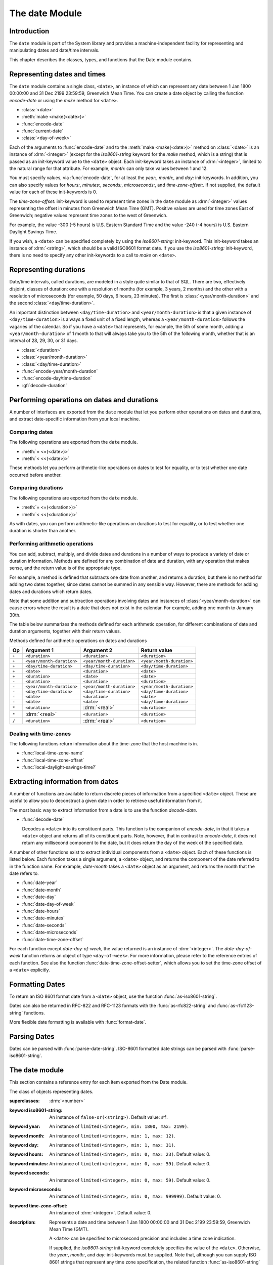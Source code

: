 ***************
The date Module
***************

.. current-library:: system
.. current-module:: date

Introduction
------------

The ``date`` module is part of the System library and provides a
machine-independent facility for representing and manipulating dates and
date/time intervals.

This chapter describes the classes, types, and functions that the Date
module contains.

Representing dates and times
----------------------------

The ``date`` module contains a single class, ``<date>``, an instance of which
can represent any date between 1 Jan 1800 00:00:00 and 31 Dec 2199
23:59:59, Greenwich Mean Time. You can create a date object by calling
the function *encode-date* or using the *make* method for ``<date>``.

- :class:`<date>`
- :meth:`make <make(<date>)>`
- :func:`encode-date`
- :func:`current-date`
- :class:`<day-of-week>`

Each of the arguments to :func:`encode-date` and to the :meth:`make
<make(<date>)>` method on :class:`<date>` is an instance of
:drm:`<integer>` (except for the *iso8601-string* keyword for the *make*
method, which is a string) that is passed as an init-keyword value to
the ``<date>`` object. Each init-keyword takes an instance of
:drm:`<integer>`, limited to the natural range for that attribute. For
example, *month:* can only take values between 1 and 12.

You must specify values, via :func:`encode-date`, for at least the
*year:*, *month:*, and *day:* init-keywords. In addition, you can also
specify values for *hours:*, *minutes:*, *seconds:*, *microseconds:*,
and *time-zone-offset:*. If not supplied, the default value for each of
these init-keywords is 0.

The *time-zone-offset:* init-keyword is used to represent time zones in
the ``date`` module as :drm:`<integer>` values representing the offset in minutes
from Greenwich Mean Time (GMT). Positive values are used for time zones
East of Greenwich; negative values represent time zones to the west of
Greenwich.

For example, the value -300 (-5 hours) is U.S. Eastern Standard Time and
the value -240 (-4 hours) is U.S. Eastern Daylight Savings Time.

If you wish, a ``<date>`` can be specified completely by using the
*iso8601-string:* init-keyword. This init-keyword takes an instance of
:drm:`<string>`, which should be a valid ISO8601 format date. If you use the
*iso8601-string:* init-keyword, there is no need to specify any other
init-keywords to a call to *make* on ``<date>``.

Representing durations
----------------------

Date/time intervals, called durations, are modeled in a style quite
similar to that of SQL. There are two, effectively disjoint, classes of
duration: one with a resolution of months (for example, 3 years, 2
months) and the other with a resolution of microseconds (for example, 50
days, 6 hours, 23 minutes). The first is :class:`<year/month-duration>` and the
second :class:`<day/time-duration>`.

An important distinction between ``<day/time-duration>`` and
``<year/month-duration>`` is that a given instance of
``<day/time-duration>`` is always a fixed unit of a fixed length, whereas
a ``<year/month-duration>`` follows the vagaries of the calendar. So if
you have a ``<date>`` that represents, for example, the 5th of some month,
adding a ``<year/month-duration>`` of 1 month to that will always take you
to the 5th of the following month, whether that is an interval of 28,
29, 30, or 31 days.

- :class:`<duration>`
- :class:`<year/month-duration>`
- :class:`<day/time-duration>`
- :func:`encode-year/month-duration`
- :func:`encode-day/time-duration`
- :gf:`decode-duration`

Performing operations on dates and durations
--------------------------------------------

A number of interfaces are exported from the ``date`` module that let you
perform other operations on dates and durations, and extract
date-specific information from your local machine.

Comparing dates
^^^^^^^^^^^^^^^

The following operations are exported from the ``date`` module.

- :meth:`= <=(<date>)>`
- :meth:`< <<(<date>)>`

These methods let you perform arithmetic-like operations on dates to
test for equality, or to test whether one date occurred before another.

Comparing durations
^^^^^^^^^^^^^^^^^^^

The following operations are exported from the ``date`` module.

- :meth:`= <=(<duration>)>`
- :meth:`< <<(<duration>)>`

As with dates, you can perform arithmetic-like operations on durations
to test for equality, or to test whether one duration is shorter than
another.

Performing arithmetic operations
^^^^^^^^^^^^^^^^^^^^^^^^^^^^^^^^

You can add, subtract, multiply, and divide dates and durations in a
number of ways to produce a variety of date or duration information.
Methods are defined for any combination of date and duration, with any
operation that makes sense, and the return value is of the appropriate
type.

For example, a method is defined that subtracts one date from another,
and returns a duration, but there is no method for adding two dates
together, since dates cannot be summed in any sensible way. However,
there are methods for adding dates and durations which return dates.

Note that some addition and subtraction operations involving dates and
instances of :class:`<year/month-duration>` can cause
errors where the result is a date that does not exist in the calendar.
For example, adding one month to January 30th.

The table below summarizes the methods defined for each arithmetic
operation, for different combinations of date and duration arguments,
together with their return values.

Methods defined for arithmetic operations on dates and durations

+-------+---------------------------+---------------------------+---------------------------+
| Op    | Argument 1                | Argument 2                | Return value              |
+=======+===========================+===========================+===========================+
| ``+`` | ``<duration>``            | ``<duration>``            | ``<duration>``            |
+-------+---------------------------+---------------------------+---------------------------+
| ``+`` | ``<year/month-duration>`` | ``<year/month-duration>`` | ``<year/month-duration>`` |
+-------+---------------------------+---------------------------+---------------------------+
| ``+`` | ``<day/time-duration>``   | ``<day/time-duration>``   | ``<day/time-duration>``   |
+-------+---------------------------+---------------------------+---------------------------+
| ``+`` | ``<date>``                | ``<duration>``            | ``<date>``                |
+-------+---------------------------+---------------------------+---------------------------+
| ``+`` | ``<duration>``            | ``<date>``                | ``<date>``                |
+-------+---------------------------+---------------------------+---------------------------+
| ``-`` | ``<duration>``            | ``<duration>``            | ``<duration>``            |
+-------+---------------------------+---------------------------+---------------------------+
| ``-`` | ``<year/month-duration>`` | ``<year/month-duration>`` | ``<year/month-duration>`` |
+-------+---------------------------+---------------------------+---------------------------+
| ``-`` | ``<day/time-duration>``   | ``<day/time-duration>``   | ``<day/time-duration>``   |
+-------+---------------------------+---------------------------+---------------------------+
| ``-`` | ``<date>``                | ``<duration>``            | ``<date>``                |
+-------+---------------------------+---------------------------+---------------------------+
| ``-`` | ``<date>``                | ``<date>``                | ``<day/time-duration>``   |
+-------+---------------------------+---------------------------+---------------------------+
| ``*`` | ``<duration>``            | :drm:`<real>`             | ``<duration>``            |
+-------+---------------------------+---------------------------+---------------------------+
| ``*`` | :drm:`<real>`             | ``<duration>``            | ``<duration>``            |
+-------+---------------------------+---------------------------+---------------------------+
| ``/`` | ``<duration>``            | :drm:`<real>`             | ``<duration>``            |
+-------+---------------------------+---------------------------+---------------------------+

Dealing with time-zones
^^^^^^^^^^^^^^^^^^^^^^^

The following functions return information about the time-zone that the
host machine is in.

- :func:`local-time-zone-name`
- :func:`local-time-zone-offset`
- :func:`local-daylight-savings-time?`

Extracting information from dates
---------------------------------

A number of functions are available to return discrete pieces of
information from a specified ``<date>`` object. These are useful to allow
you to deconstruct a given date in order to retrieve useful information
from it.

The most basic way to extract information from a date is to use the
function *decode-date*.

- :func:`decode-date`

  Decodes a ``<date>`` into its constituent parts. This function is the
  companion of *encode-date*, in that it takes a ``<date>`` object and
  returns all of its constituent parts. Note, however, that in contrast to
  *encode-date*, it does not return any millisecond component to the
  date, but it does return the day of the week of the specified date.

A number of other functions exist to extract individual components from
a ``<date>`` object. Each of these functions is listed below. Each
function takes a single argument, a ``<date>`` object, and returns the
component of the date referred to in the function name. For example,
*date-month* takes a ``<date>`` object as an argument, and returns the
month that the date refers to.

- :func:`date-year`
- :func:`date-month`
- :func:`date-day`
- :func:`date-day-of-week`
- :func:`date-hours`
- :func:`date-minutes`
- :func:`date-seconds`
- :func:`date-microseconds`
- :func:`date-time-zone-offset`

For each function except *date-day-of-week*, the value returned is an
instance of :drm:`<integer>`. The *date-day-of-week* function returns an
object of type ``<day-of-week>``. For more information, please refer to
the reference entries of each function. See also the function
:func:`date-time-zone-offset-setter`, which allows you to set
the time-zone offset of a ``<date>`` explicitly.

Formatting Dates
----------------

To return an ISO 8601 format date from a ``<date>`` object, use the
function :func:`as-iso8601-string`.

Dates can also be returned in RFC-822 and RFC-1123 formats with the
:func:`as-rfc822-string` and :func:`as-rfc1123-string` functions.

More flexible date formatting is available with :func:`format-date`.


Parsing Dates
-------------

Dates can be parsed with :func:`parse-date-string`. ISO-8601 formatted
date strings can be parsed with :func:`parse-iso8601-string`.

The date module
---------------

This section contains a reference entry for each item exported from the
Date module.

.. method:: =
   :specializer: <date>
   :sealed:

   Compares two dates for equality.

   :signature: *date1* = *date2* => *equal?*
   :parameter date1: An instance of :class:`<date>`.
   :parameter date2: An instance of :class:`<date>`.
   :value equal?: An instance of :drm:`<boolean>`.

   :description:

     This method lets you compare two dates to see if they are equal.
     Any differences in microseconds between *date1* and *date2* are
     ignored.

   See also

   - :meth:`< <<(<date>)>`

.. method:: =
   :specializer: <duration>
   :sealed:

   Compares two durations for equality.

   :signature: *duration1* = *duration2* => *equal?*

   :parameter duration1: An instance of :class:`<duration>`.
   :parameter duration2: An instance of :class:`<duration>`.
   :value equal?: An instance of :drm:`<boolean>`.

   :description:

     This method lets you compare two durations to see if they are
     equal. If the durations are actually instances of
     :class:`<day/time-duration>`, any differences in microseconds
     between *duration1* and *duration2* are ignored.

   See also

   - :meth:`< <<(<duration>)>`

.. method:: <
   :sealed:
   :specializer: <date>

   Determines whether one date is earlier than another.

   :signature: *date1* < *date2* => *before?*

   :parameter date1: An instance of :class:`<date>`.
   :parameter date2: An instance of :class:`<date>`.
   :value before?: An instance of :drm:`<boolean>`.

   :description:

     This method determines if *date1* is earlier than *date2*. Any
     differences in microseconds between *date1* and *date2* are
     ignored.

   See also

   - :meth:`= <=(<date>)>`

.. method:: <
   :sealed:
   :specializer: <duration>

   Determines whether one duration is less than another.

   :signature: *duration1* < *duration2* => *less-than?*

   :parameter duration1: An instance of :class:`<duration>`.
   :parameter duration2: An instance of :class:`<duration>`.
   :value less-than?: An instance of :drm:`<boolean>`.

   :description:

     This method determines if *duration1* is less than *duration2*. If
     the durations are actually instances of :class:`<day/time-duration>`, any
     differences in microseconds between *duration1* and *duration2* are
     ignored.

   See also

   - :meth:`= <=(<duration>)>`

.. method:: +
   :sealed:
   :specializer: <date>

   Performs addition on specific combinations of dates and durations.

   :signature: + *arg1* *arg2* => *sum*

   :parameter arg1: An instance of :class:`<date>` or
     :class:`<duration>`. See description for details.
   :parameter arg2: An instance of :class:`<date>` or
     :class:`<duration>`. See description for details.
   :value sum: An instance of :class:`<date>`.

   :description:

     A number of methods are defined for the ``+`` generic function to allow
     summing of various combinations of dates and durations. Note that there
     is not a method defined for every possible combination of date and
     duration. Specifically, you cannot sum two dates. The table below lists
     the methods that are defined on ``+`` and :class:`<date>`.

     Methods defined for addition of dates and durations

     +--------------------------------+--------------------------------+--------------------------------+
     | arg1                           | arg2                           | sum                            |
     +================================+================================+================================+
     | :class:`<date>`                | :class:`<duration>`            | :class:`<date>`                |
     +--------------------------------+--------------------------------+--------------------------------+
     | :class:`<duration>`            | :class:`<date>`                | :class:`<date>`                |
     +--------------------------------+--------------------------------+--------------------------------+

   See also:

   * :meth:`+(<duration>)`
   * :meth:`-(<date>)`
   * :meth:`-(<duration>)`
   * :meth:`*(<duration>)`
   * :meth:`/(<duration>)`

.. method:: +
   :sealed:
   :specializer: <duration>

   Performs addition on durations.

   :signature: + *arg1* *arg2* => *sum*

   :parameter arg1: An instance of :class:`<duration>`.
   :parameter arg2: An instance of :class:`<duration>`.
   :value sum: An instance of :class:`<duration>`.

   :description:

     A number of methods are defined for the ``+`` generic function
     allow summing of durations. Note that there is not a method defined
     for every possible combination of duration Specifically, you cannot
     sum different types of duration. The table below lists the methods
     that are defined on ``+``.

     Methods defined for addition of durations

     +--------------------------------+--------------------------------+--------------------------------+
     | arg1                           | arg2                           | sum                            |
     +================================+================================+================================+
     | :class:`<duration>`            | :class:`<duration>`            | :class:`<duration>`            |
     +--------------------------------+--------------------------------+--------------------------------+
     | :class:`<year/month-duration>` | :class:`<year/month-duration>` | :class:`<year/month-duration>` |
     +--------------------------------+--------------------------------+--------------------------------+
     | :class:`<day/time-duration>`   | :class:`<day/time-duration>`   | :class:`<day/time-duration>`   |
     +--------------------------------+--------------------------------+--------------------------------+

   See also:

   * :meth:`+(<date>)`
   * :meth:`-(<date>)`
   * :meth:`-(<duration>)`
   * :meth:`*(<duration>)`
   * :meth:`/(<duration>)`

.. method:: -
   :sealed:
   :specializer: <date>

   Performs subtraction on specific combinations of dates and durations.

   :signature: - *arg1* *arg2* => *diff*

   :parameter arg1: An instance of :class:`<date>` or
     :class:`<duration>`. See description for details.
   :parameter arg2: An instance of :class:`<duration>`, or an
     instance of :class:`<date>` if *arg1* is a ``<date>``.
     See description for details.
   :value diff: An instance of :class:`<date>` or
     :class:`<duration>`. See description for details.

   :description:

     A number of methods are defined for the ``-`` generic function to allow
     subtraction of various combinations of dates and durations. Note that
     there is not a method defined for every possible combination of date and
     duration. Specifically, you cannot subtract a date from a duration, and
     you cannot subtract different types of duration. The return value can be
     either a date or a duration, depending on the arguments supplied. The
     table below lists the methods that are defined on ``-``.

     Methods defined for subtraction of dates and durations
                                                      
     +--------------------------------+--------------------------------+--------------------------------+
     | arg1                           | arg2                           | difference                     |
     +================================+================================+================================+
     | :class:`<date>`                | :class:`<duration>`            | :class:`<date>`                |
     +--------------------------------+--------------------------------+--------------------------------+
     | :class:`<date>`                | :class:`<date>`                | :class:`<day/time-duration>`   |
     +--------------------------------+--------------------------------+--------------------------------+

   See also:

   * :meth:`+(<date>)`
   * :meth:`+(<duration>)`
   * :meth:`-(<duration>)`
   * :meth:`*(<duration>)`
   * :meth:`/(<duration>)`

.. method:: -
   :sealed:
   :specializer: <duration>

   Performs subtraction on specific combinations of durations.

   :signature: - *arg1* *arg2* => *diff*

   :parameter arg1: An instance of :class:`<date>` or
     :class:`<duration>`. See description for details.
   :parameter arg2: An instance of :class:`<duration>`, or an
     instance of :class:`<date>` if *arg1* is a ``<date>``.
     See description for details.
   :value diff: An instance of :class:`<date>` or
     :class:`<duration>`. See description for details.

   :description:

     A number of methods are defined for the ``-`` generic function to allow
     subtraction of durations. Note that there is not a method defined for
     every possible combination of duration. Specifically, you cannot
     subtract different types of duration. The table below lists the
     methods that are defined on ``-``.

     Methods defined for subtraction of dates and durations
                                                      
     +--------------------------------+--------------------------------+--------------------------------+
     | arg1                           | arg2                           | difference                     |
     +================================+================================+================================+
     | :class:`<year/month-duration>` | :class:`<year/month-duration>` | :class:`<year/month-duration>` |
     +--------------------------------+--------------------------------+--------------------------------+
     | :class:`<day/time-duration>`   | :class:`<day/time-duration>`   | :class:`<day/time-duration>`   |
     +--------------------------------+--------------------------------+--------------------------------+

   See also:

   * :meth:`+(<date>)`
   * :meth:`+(<duration>)`
   * :meth:`-(<date>)`
   * :meth:`*(<duration>)`
   * :meth:`/(<duration>)`

.. method:: *
   :sealed:
   :specializer: <duration>

   Multiplies a duration by a scale factor.

   :signature: \* *duration* *scale* => *new-duration*
   :signature: \* *scale* *duration* => *new-duration*

   :parameter duration: An instance of :class:`<duration>`.
   :parameter scale: An instance of :drm:`<real>`.
   :value new-duration: An instance of :class:`<duration>`.

   :description:

     *Note:* These arguments can be expressed in any order.

     Multiples a duration by a scale factor and returns the result. Note that
     the arguments can be expressed in any order: methods are defined such
     that the duration can be placed first or second in the list of
     arguments.

   See also:

   * :meth:`+(<date>)`
   * :meth:`+(<duration>)`
   * :meth:`-(<date>)`
   * :meth:`-(<duration>)`
   * :meth:`/(<duration>)`

.. method:: /
   :sealed:
   :specializer: <duration>

   Divides a duration by a scale factor

   :signature: / *duration* *scale* => *new-duration*

   :parameter duration: An instance of :class:`<duration>`.
   :parameter scale: An instance of :drm:`<real>`.
   :value new-duration: An instance of :class:`<duration>`.

   :description:

   See also:

   * :meth:`+(<date>)`
   * :meth:`+(<duration>)`
   * :meth:`-(<date>)`
   * :meth:`-(<duration>)`
   * :meth:`*(<duration>)`

.. function:: as-iso8601-string

   Returns a string representation of a date, conforming to the ISO 8601
   standard.

   :signature: as-iso8601-string *date* #key *precision* => *iso8601-string*

   :parameter date: An instance of :class:`<date>`.
   :parameter #key precision: An instance of :drm:`<integer>`. Default value: 0.
   :value iso8601-string: An instance of :drm:`<string>`.

   :description:

     Returns a string representation of *date* using the format
     identified by International Standard ISO 8601 (for example,
     ``"19960418T210634Z"``). If *precision* is non-zero, the specified
     number of digits of a fraction of a second are included in the
     string (for example, ``"19960418T210634.0034Z"``).

     The returned string always expresses the time in Greenwich Mean
     Time. The *iso8601-string* init-keyword for :class:`<date>`,
     however, accepts ISO 8601 strings with other time zone
     specifications.

     This is the same as calling:

     .. code-block:: dylan

        format-date("%Y-%m-%dT%H:%M:%S%:z", date);

   See also

   - :class:`<date>`
   - :func:`as-rfc822-string`
   - :func:`as-rfc1123-string`
   - :func:`format-date`
   - :func:`parse-date-string`
   - :func:`parse-iso8601-string`

.. function:: as-rfc822-string

   Returns a string representation of a date, conforming to
   `RFC 822 <http://www.w3.org/Protocols/rfc822/#z28>`_.

   :signature: as-rfc822-string *date* => *rfc822-string*

   :parameter date: An instance of :class:`<date>`.
   :value rfc822-string: An instance of :drm:`<string>`.

   :description:

     An example in this format is::

        Sun, 01 Sep 13 17:00:00 GMT

     This is the same as calling:

     .. code-block:: dylan

        format-date("%a, %d %b %y %H:%M:%S %z", date);

   See also

   - :class:`<date>`
   - :func:`as-rfc1123-string`
   - :func:`as-iso8601-string`
   - :func:`format-date`
   - :func:`parse-date-string`

.. function:: as-rfc1123-string

   Returns a string representation of a date, conforming to
   `RFC 1123 <http://www.faqs.org/rfcs/rfc1123.html>`_.

   :signature: as-rfc1123-string *date* => *rfc1123-string*

   :parameter date: An instance of :class:`<date>`.
   :value rfc1123-string: An instance of :drm:`<string>`.

   :description:

     The date format for RFC-1123 is the same as for RFC-822
     except that the year must be 4 digits rather than 2::

        Sun, 01 Sep 2013 17:00:00 GMT

     This is the same as calling:

     .. code-block:: dylan

        format-date("%a, %d %b %Y %H:%M:%S %z", date);

     This format is commonly used in email, HTTP headers,
     RSS feeds and other protocols where date representations
     are used.

   See also

   - :class:`<date>`
   - :func:`as-rfc822-string`
   - :func:`as-iso8601-string`
   - :func:`format-date`
   - :func:`parse-date-string`

.. function:: current-date

   Returns a date object representing the current date and time.

   :signature: current-date () => *date*

   :value date: An instance of :class:`<date>`.

   :description:

     Returns *date* for the current date and time.

.. class:: <date>
   :sealed:

   The class of objects representing dates.

   :superclasses: :drm:`<number>`

   :keyword iso8601-string: An instance of ``false-or(<string>)``.
     Default value: ``#f``.
   :keyword year: An instance of ``limited(<integer>, min: 1800, max:
     2199)``.
   :keyword month: An instance of ``limited(<integer>, min: 1, max:
     12)``.
   :keyword day: An instance of ``limited(<integer>, min: 1, max: 31)``.
   :keyword hours: An instance of ``limited(<integer>, min: 0, max:
     23)``. Default value: 0.
   :keyword minutes: An instance of ``limited(<integer>, min: 0, max:
     59)``. Default value: 0.
   :keyword seconds: An instance of ``limited(<integer>, min: 0, max:
     59)``. Default value: 0.
   :keyword microseconds: An instance of ``limited(<integer>, min: 0,
     max: 999999)``. Default value: 0.
   :keyword time-zone-offset: An instance of :drm:`<integer>`. Default
     value: 0.

   :description:

     Represents a date and time between 1 Jan 1800 00:00:00 and 31 Dec
     2199 23:59:59, Greenwich Mean Time (GMT).

     A ``<date>`` can be specified to microsecond precision and includes
     a time zone indication.

     If supplied, the *iso8601-string:* init-keyword completely
     specifies the value of the ``<date>``. Otherwise, the *year:*,
     *month:*, and *day:* init-keywords must be supplied. Note that,
     although you can supply ISO 8601 strings that represent any time
     zone specification, the related function :func:`as-iso8601-string`
     always returns an ISO 8601 string representing a time in Greenwich
     Mean Time.

     For the *time-zone-offset* init-keyword, a positive number
     represents an offset ahead of GMT, in minutes, and a negative
     number represents an offset behind GMT. The value returned is an
     instance of :drm:`<integer>` (for example, -300 represents the offset
     for EST, which is 5 hours behind GMT).

   :operations:

     - :meth:`= <=(<date>)>`
     - :meth:`< <<(<date>)>`
     - :meth:`+ <+(<date>)>`
     - :meth:`- <-(<date>)>`
     - :func:`as-iso8601-string`
     - :func:`as-rfc822-string`
     - :func:`as-rfc1123-string`
     - :func:`current-date`
     - :func:`date-day`
     - :func:`date-day-of-week`
     - :func:`date-hours`
     - :func:`date-microseconds`
     - :func:`date-minutes`
     - :func:`date-month`
     - :func:`date-seconds`
     - :func:`date-time-zone-offset`
     - :func:`date-time-zone-offset-setter`
     - :func:`date-year`
     - :func:`decode-date`

   See also

   - :func:`as-iso8601-string`
   - :func:`as-rfc822-string`
   - :func:`as-rfc1123-string`
   - :class:`<day-of-week>`

.. function:: date-day

   Returns the day of the month component of a specified date.

   :signature: date-day *date* => *day*

   :parameter date: An instance of :class:`<date>`.
   :value day: An instance of :drm:`<integer>`.

   :description:

     Returns the day of the month component of the specified *date*. For
     example, if passed a :class:`<date>` that represented 16:36 on the
     20th June, 1997, *date-day* returns the value 20.

   See also

   - :func:`decode-date`
   - :func:`date-month`
   - :func:`date-year`
   - :func:`date-hours`
   - :func:`date-minutes`
   - :func:`date-seconds`
   - :func:`date-microseconds`
   - :func:`date-time-zone-offset`
   - :func:`date-day-of-week`

.. function:: date-day-of-week

   Returns the day of the week of a specified date.

   :signature: date-day-of-week *date* => *day-of-week*

   :parameter date: An instance of :class:`<date>`.
   :value day-of-week: An object of type ``<day-of-week>``.

   :description:

     Returns the day of the week of the specified *date*.

   See also

   - :func:`decode-date`
   - :func:`date-month`
   - :func:`date-year`
   - :func:`date-hours`
   - :func:`date-minutes`
   - :func:`date-seconds`
   - :func:`date-microseconds`
   - :func:`date-time-zone-offset`
   - :func:`date-day`
   - :class:`<day-of-week>`

.. function:: date-hours

   Returns the hour component of a specified date.

   :signature: date-hours *date* => *hour*

   :parameter date: An instance of :class:`<date>`.
   :value hour: An instance of :drm:`<integer>`.

   :description:

     Returns the hour component of the specified *date*. This component is
     always expressed in 24 hour format.

   See also

   - :func:`decode-date`
   - :func:`date-month`
   - :func:`date-day`
   - :func:`date-year`
   - :func:`date-minutes`
   - :func:`date-seconds`
   - :func:`date-microseconds`
   - :func:`date-time-zone-offset`
   - :func:`date-day-of-week`

.. function:: date-microseconds

   Returns the microseconds component of a specified date.

   :signature: date-microseconds *date* => *microseconds*

   :parameter date: An instance of :class:`<date>`.
   :value microseconds: An instance of :drm:`<integer>`.

   :description:

     Returns the microseconds component of the specified *date*. Note
     that this does *not* return the entire date object, represented as
     a number of microseconds; it returns any value assigned to the
     *microseconds:* init-keyword when the :class:`<date>` object was
     created.

   See also

   - :func:`decode-date`
   - :func:`date-month`
   - :func:`date-day`
   - :func:`date-hours`
   - :func:`date-minutes`
   - :func:`date-seconds`
   - :func:`date-year`
   - :func:`date-time-zone-offset`
   - :func:`date-day-of-week`

.. function:: date-minutes

   Returns the minutes component of a specified date.

   :signature: date-minutes *date* => *minutes*

   :parameter date: An instance of :class:`<date>`.
   :value minutes: An instance of :drm:`<integer>`.

   :description:

     Returns the minutes component of the specified *date*.

   See also

   - :func:`decode-date`
   - :func:`date-month`
   - :func:`date-day`
   - :func:`date-hours`
   - :func:`date-year`
   - :func:`date-seconds`
   - :func:`date-microseconds`
   - :func:`date-time-zone-offset`
   - :func:`date-day-of-week`

.. function:: date-month

   Returns the month of a specified date.

   :signature: date-month *date* => *month*

   :parameter date: An instance of :class:`<date>`.
   :value month: An instance of :drm:`<integer>`.

   :description:

     Returns the month of the specified *date*.

   See also

   - :func:`decode-date`
   - :func:`date-year`
   - :func:`date-day`
   - :func:`date-hours`
   - :func:`date-minutes`
   - :func:`date-seconds`
   - :func:`date-microseconds`
   - :func:`date-time-zone-offset`
   - :func:`date-day-of-week`

.. function:: date-seconds

   Returns the seconds component of a specified date.

   :signature: date-seconds *date* => *seconds*

   :parameter date: An instance of :class:`<date>`.
   :value seconds: An instance of :drm:`<integer>`.

   :description:

     Returns the seconds component of the specified *date*. Note that
     this does *not* return the entire date object, represented as a
     number of seconds; it returns any value assigned to the *seconds:*
     init-keyword when the :class:`<date>` object was created.

   See also

   - :func:`decode-date`
   - :func:`date-month`
   - :func:`date-day`
   - :func:`date-hours`
   - :func:`date-minutes`
   - :func:`date-year`
   - :func:`date-microseconds`
   - :func:`date-time-zone-offset`
   - :func:`date-day-of-week`

.. function:: date-time-zone-offset

   Returns the time zone offset of a specified date.

   :signature: date-time-zone-offset *date* => *time-zone-offset*

   :parameter date: An instance of :class:`<date>`.
   :value time-zone-offset: An instance of :drm:`<integer>`.

   :description:

     Returns the time zone offset of the specified *date*. The values of
     the other components of *date* reflect this time zone.

     A positive number represents an offset ahead of GMT, in minutes,
     and a negative number represents an offset behind GMT. The value
     returned is an instance of :drm:`<integer>` (for example, -300
     represents the offset for EST, which is 5 hours behind GMT).

   See also

   - :func:`decode-date`
   - :func:`date-month`
   - :func:`date-day`
   - :func:`date-hours`
   - :func:`date-minutes`
   - :func:`date-seconds`
   - :func:`date-year`
   - :func:`date-microseconds`
   - :func:`date-time-zone-offset-setter`
   - :func:`date-day-of-week`

.. function:: date-time-zone-offset-setter

   Change the time zone offset of a specified date, while maintaining
   the same point in time.

   :signature: date-time-zone-offset-setter *new-time-zone-offset* *date*  => *new-time-zone-offset*

   :parameter new-time-zone-offset: An instance of :drm:`<integer>`.
   :parameter date: An instance of :class:`<date>`.
   :value new-time-zone-offset: An instance of :drm:`<integer>`.

   :description:

     Changes the time zone offset of *date* without changing the actual
     point in time identified by the *date*. The values of the other
     components of *date* are adjusted to reflect the new time zone.

     The *new-time-zone-offset* argument should represent the offset
     from GMT, in minutes. Thus, if you wish to specify a new offset
     representing EST, which is 5 hours behind GMT,
     *new-time-zone-offset* should have the value -300.

   See also

   - :func:`date-time-zone-offset`

.. function:: date-year

   Returns the year of a specified date.

   :signature: date-year *date* => *year*

   :parameter date: An instance of :class:`<date>`.
   :value year: An instance of :drm:`<integer>`.

   :description:

     Returns the year of the specified *date*.

   See also

   - :func:`decode-date`
   - :func:`date-month`
   - :func:`date-day`
   - :func:`date-hours`
   - :func:`date-minutes`
   - :func:`date-seconds`
   - :func:`date-microseconds`
   - :func:`date-time-zone-offset`
   - :func:`date-day-of-week`

:: todo Make this a type.

.. class:: <day-of-week>

   The days of the week.

   :description:

     The days of the week. This is the type of the return value of the
     :func:`date-day-of-week` function.

     .. code-block:: dylan

        one-of(#"Sunday", #"Monday", #"Tuesday", #"Wednesday", #"Thursday", #"Friday", #"Saturday")

   :operations:

     - :func:`date-day-of-week`

   See also

   - :func:`date-day-of-week`

.. class:: <day/time-duration>
   :sealed:

   The class of objects representing durations in units of microseconds.

   :superclasses: :class:`<duration>`

   :keyword days: An instance of :drm:`<integer>`.
   :keyword hours: An instance of :drm:`<integer>`. Default value: 0.
   :keyword minutes: An instance of :drm:`<integer>`. Default value: 0.
   :keyword seconds: An instance of :drm:`<integer>`. Default value: 0.
   :keyword microseconds: An instance of :drm:`<integer>`. Default value: 0.

   :description:

     The class of objects representing durations in units of
     microseconds. It is a subclass of :class:`<duration>`.

     Use this class to represent a number of days and fractions thereof.
     If you need to represent durations in calendar units of months or
     years, use :class:`<year/month-duration>` instead.

   :operations:

     - :meth:`< <<(<duration>)>`
     - :meth:`+ <+(<duration>)>`
     - :meth:`- <-(<duration>)>`
     - :gf:`decode-duration`
     - :func:`encode-day/time-duration`

   See also

   - :class:`<duration>`
   - :class:`<year/month-duration>`

.. function:: decode-date

   Returns the date and time stored in a date object.

   :signature: decode-date *date* => *year month day hours minutes seconds day-of-week time-zone-offset*

   :parameter date: An instance of :class:`<date>`.

   :value year: An instance of :drm:`<integer>`.
   :value month: An instance of :drm:`<integer>`.
   :value day: An instance of :drm:`<integer>`.
   :value hours: An instance of :drm:`<integer>`.
   :value minutes: An instance of :drm:`<integer>`.
   :value seconds: An instance of :drm:`<integer>`.
   :value day-of-week: An instance of ``<day-of-week>``.
   :value time-zone-offset: An instance of :drm:`<integer>`.

   :description:

     Returns the date and time stored in *date*.

     Note that it does not return the millisecond component of a
     :class:`<date>`, but it does return the appropriate
     ``<day-of-week>``.

   See also

   - :func:`encode-date`

.. generic-function:: decode-duration
   :sealed:

   Decodes a duration into its constituent parts.

   :signature: decode-duration *duration* => #rest *components*

   :parameter duration: An instance of :class:`<duration>`.
   :value #rest components: Instances of :drm:`<integer>`.

   :description:

     Decodes an instance of :class:`<duration>` into its constituent
     parts. There are methods for this generic function that specialize
     on :class:`<year/month-duration>` and :class:`<day/time-duration>`
     respectively, as described below.

   See also

   - :meth:`decode-duration <decode-duration(<day/time-duration>)>`
   - :meth:`decode-duration <decode-duration(<year/month-duration>)>`

.. method:: decode-duration
   :specializer: <day/time-duration>
   :sealed:

   Decodes a day/time duration into its constituent parts.

   :signature: decode-duration *duration* => *days* *hours* *minutes* *seconds* *microseconds*

   :parameter duration: An instance of :class:`<day/time-duration>`.
   :value days: An instance of :drm:`<integer>`.
   :value hours: An instance of :drm:`<integer>`.
   :value minutes: An instance of :drm:`<integer>`.
   :value seconds: An instance of :drm:`<integer>`.
   :value microseconds: An instance of :drm:`<integer>`.

   :description:

     Decodes an instance of :class:`<day/time-duration>` into its
     constituent parts.

   See also

   - :gf:`decode-duration`
   - :meth:`decode-duration <decode-duration(<year/month-duration>)>`
   - :func:`encode-day/time-duration`

.. method:: decode-duration
   :specializer: <year/month-duration>
   :sealed:

   Decodes a year/month duration into its constituent parts.

   :signature: decode-duration *duration* => *years* *months*

   :parameter duration: An instance of :class:`<year/month-duration>`.
   :value years: An instance of :drm:`<integer>`.
   :value months: An instance of :drm:`<integer>`.

   :description:

     Decodes an instance of :class:`<year/month-duration>` into its
     constituent parts.

   See also

   - :gf:`decode-duration`
   - :meth:`decode-duration <decode-duration(<day/time-duration>)>`
   - :func:`encode-year/month-duration`

.. class:: <duration>
   :sealed:
   :abstract:
   :instantiable:

   The class of objects representing durations.

   :superclasses: :drm:`<number>`

   :keyword iso8601-string: An instance of ``false-or(<string>)``.
     Default value: ``#f``.
   :keyword year: An instance of ``limited(<integer>, min: 1800, max:
     2199)``.
   :keyword month: An instance of ``limited(<integer>, min: 1, max:
     12)``.
   :keyword day: An instance of ``limited(<integer>, min: 1, max: 31)``.
   :keyword hours: An instance of ``limited(<integer>, min: 0, max:
     23)``. Default value: 0.
   :keyword minutes: An instance of ``limited(<integer>, min: 0, max:
     59)``. Default value: 0.
   :keyword seconds: An instance of ``limited(<integer>, min: 0, max:
     59)``. Default value: 0.
   :keyword microseconds: An instance of ``limited(<integer>, min: 0,
     max: 999999)``. Default value: 0.
   :keyword time-zone-offset: An instance of :drm:`<integer>`. Default
     value: 0.

   :description:

     This class is the used to represent durations. It is a subclass of
     :drm:`<number>`, and it has two subclasses.

   :operations:

     - :meth:`= <=(<duration>)>`
     - :meth:`< <<(<duration>)>`
     - :meth:`+ <+(<duration>)>`
     - :meth:`- <-(<duration>)>`
     - :meth:`\* <*(<duration>)>`
     - :meth:`/ </(<duration>)>`

   See also

   - :class:`<day/time-duration>`
   - :class:`<year/month-duration>`

.. function:: encode-date

   Creates a date object for the specified date and time.

   :signature: encode-date *year month day hours minutes seconds* #key*microseconds time-zone-offset* => *date*

   :parameter year: An instance of :drm:`<integer>`.
   :parameter month: An instance of :drm:`<integer>`.
   :parameter day: An instance of :drm:`<integer>`.
   :parameter hours: An instance of :drm:`<integer>`.
   :parameter minutes: An instance of :drm:`<integer>`.
   :parameter seconds: An instance of :drm:`<integer>`.
   :parameter #key microseconds: An instance of :drm:`<integer>`. Default value:
     0.
   :parameter  #keytime-zone-offset: An instance of :drm:`<integer>`. Default
     value: :func:`local-time-zone-offset()`.
   :value date: An instance of :class:`<date>`.

   :description:

     Creates a :class:`<date>` object for the specified date and time.

   See also

   - :gf:`decode-date`
   - :func:`local-time-zone-offset`
   - :meth:`make <make(<date>)>`

.. function:: encode-day/time-duration

   Creates a day/time duration from a set of integer values.

   :signature: encode-day/time-duration *days* *hours* *minutes* *seconds* *microseconds* => *duration*

   :parameter days: An instance of :drm:`<integer>`.
   :parameter hours: An instance of :drm:`<integer>`.
   :parameter minutes: An instance of :drm:`<integer>`.
   :parameter seconds: An instance of :drm:`<integer>`.
   :parameter microseconds: An instance of :drm:`<integer>`.
   :value duration: An instance of :class:`<day/time-duration>`.

   :description:

     Creates an instance of :class:`<day/time-duration>`.

   See also

   - :gf:`decode-duration`
   - :func:`encode-year/month-duration`

.. function:: encode-year/month-duration

   Creates a year/month duration from a set of integer values.

   :signature: encode-year/month-duration *years* *months* => *duration*

   :parameter years: An instance of :drm:`<integer>`.
   :parameter months: An instance of :drm:`<integer>`.
   :value duration: An instance of :class:`<year/month-duration>`.

   :description:

     Creates an instance of :class:`<year/month-duration>`.

   See also

   - :gf:`decode-duration`
   - :func:`encode-day/time-duration`

.. function:: format-date

   Formats a date according to a format string.

   :signature: format-date *format* *date* => *formatted-date*

   :parameter format: An instance of :drm:`<string>`.
   :parameter date: An instance of :class:`<date>`.
   :value formatted-date: An instance of :drm:`<string>`.

   :description:

     ``format-date`` interprets a control string, ``format``,
     to create a string representing the ``date``.

     The control string can contain these directives:

     - ``%Y`` - The year.
     - ``%y`` - The year, in 2 digit form.
     - ``%H`` - Hours, zero padded.
     - ``%k`` - Hours, space padded.
     - ``%M`` - Minutes, zero padded.
     - ``%S`` - Seconds, zero padded.
     - ``%f`` - Microseconds, 6 digits.
     - ``%F`` - Milliseconds, 3 digits.
     - ``%T`` - Time, each component zero padded.
     - ``%m`` - Month in numeric form, zero padded.
     - ``%d`` - Day of the month, zero padded.
     - ``%e`` - Day of the month, space padded.
     - ``%A`` - Name of the day of the week.
     - ``%a`` - Short name of the day of the week.
     - ``%B`` - Name of the month.
     - ``%b`` - Short name of the month.
     - ``%z`` - Time zone offset.
     - ``%:z`` - Time zone offset, but using ``:`` between hours and minutes.
     - ``%n`` - A new line.
     - ``%%`` - A % character.

   See also

   - :func:`as-rfc822-string`
   - :func:`as-rfc1123-string`
   - :func:`as-iso8601-string`
   - :func:`parse-date-string`
   - :func:`parse-iso8601-string`

.. function:: local-daylight-savings-time?

   Checks whether the local machine is using Daylight Savings Time.

   :signature: local-daylight-savings-time? () => *dst?*

   :value dst?: An instance of :drm:`<boolean>`.

   :description:

     Returns ``#t`` if the local machine is using Daylight Savings Time,
     and ``#f`` otherwise.

.. function:: local-time-zone-name

   Returns the time zone name in use by the local machine.

   :signature: local-time-zone-name () => *time-zone-name*

   :value time-zone-name: An instance of :drm:`<string>`.

   :description:

     Returns the time zone name in use by the local machine, if
     available, or a string of the form ``+/-HHMM`` if the time zone
     name is unknown.

.. function:: local-time-zone-offset

   Returns the offset of the time-zone from Greenwich Mean Time,
   expressed as a number of minutes.

   :signature: local-time-zone-offset () => *time-zone-offset*

   :value time-zone-offset: An instance of :drm:`<integer>`.

   :description:

     Returns the offset of the time-zone from Greenwich Mean Time,
     expressed as a number of minutes. A positive number represents an
     offset ahead of GMT, and a negative number represents an offset
     behind GMT. The return value is an instance of :drm:`<integer>` (for
     example, -300 represents the offset for EST, which is 5 hours
     behind GMT). The return value incorporates daylight savings time
     when necessary.

.. method:: make
   :specializer: <date>

   Creates an instance of the :class:`<date>` class.

   :signature: make *date-class* #key *iso8601-string year month day hours minutes seconds microseconds time-zone-offset* => *date-instance*

   :parameter date-class: The class :class:`<date>`.
   :parameter #key iso8601-string: An instance of
     ``false-or(<string>)``. Default value: ``#f``.
   :parameter #key year: An instance of ``limited(<integer>, min: 1800,
     max: 2199)``.
   :parameter #key month: An instance of ``limited(<integer>, min: 1,
     max: 12)``.
   :parameter #key day: An instance of ``limited(<integer>, min: 1, max:
     31)``.
   :parameter #key hours: An instance of ``limited(<integer>, min: 0,
     max: 23)``. Default value: 0.
   :parameter #key minutes: An instance of ``limited(<integer>, min: 0,
     max: 59)``. Default value: 0.
   :parameter #key seconds: An instance of ``limited(<integer>, min: 0,
     max: 59)``. Default value: 0.
   :parameter #key microseconds: An instance of ``limited(<integer>,
     min: 0, max: 999999)``. Default value: 0.
   :parameter #key time-zone-offset: An instance of :drm:`<integer>`.
     Default value: 0.
   :value date-instance: An instance of :class:`<date>`.

   :description:

     Creates an instance of :class:`<date>`.

     The make method on :class:`<date>` takes the same
     keywords as the :class:`<date>` class.

     **Note**: The iso8601-string keyword accepts a richer subset of
     the ISO 8601 specification than is produced by the
     :func:`as-iso8601-string` function. See :func:`parse-iso8601-string`
     for details.

   :example:

     .. code-block:: dylan

       make (<date>, iso8601-string: "19970717T1148-0400")

   See also

   - :class:`<date>`
   - :func:`encode-date`
   - :func:`parse-iso8601-string`

.. function:: parse-date-string

   Parse a date in string form according to a control string, returning
   a date.

   :signature: parse-date-string *date* *format* => *date*

   :parameter date: An instance of :drm:`<string>`.
   :parameter format: An instance of :drm:`<string>`.
   :value date: An instance of :class:`<date>`.

   :description:

     Parses a date in string form according to a control string, ``format``.
     The control string uses the same directives as :func:`format-date`.

   See also

   * :func:`format-date`
   * :func:`parse-iso8601-string`

.. function:: parse-iso8601-string

   Parse a variety of variants on ISO-8601 formatted date strings.

   :signature: parse-iso8601-string *string* #key *strict?* => *date*

   :parameter string: An instance of :drm:`<string>`.
   :parameter #key strict?: An instance of :drm:`<boolean>`, default ``#t``.
   :value date: An instance of :class:`<date>`.

   :description:

     This function parses the ISO 8601 formats listed below, with the
     following differences if strict? = #f:

     * the '-' in YYYY-MM-DD is optional
     * the ':' in hh:mm:ss is optional
     * the ':' in the timezone is optional
     * the date and time may be separated by a space character
     * TZD may be preceded by a space character

     See http://www.w3.org/TR/NOTE-datetime.html.

     Year:
        YYYY (eg 1997)
     Year and month:
        YYYY-MM (eg 1997-07)
     Complete date:
        YYYY-MM-DD (eg 1997-07-16)
     Complete date plus hours and minutes:
        YYYY-MM-DDThh:mmTZD (eg 1997-07-16T19:20+01:00)
     Complete date plus hours, minutes and seconds:
        YYYY-MM-DDThh:mm:ssTZD (eg 1997-07-16T19:20:30+01:00)
     Complete date plus hours, minutes, seconds and a decimal fraction of a second
        YYYY-MM-DDThh:mm:ss.sTZD (eg 1997-07-16T19:20:30.45+01:00)
     where:
        * YYYY = four-digit year
        * MM   = two-digit month (01=January, etc.)
        * DD   = two-digit day of month (01 through 31)
        * hh   = two digits of hour (00 through 23) (am/pm NOT allowed)
        * mm   = two digits of minute (00 through 59)
        * ss   = two digits of second (00 through 59)
        * s    = one or more digits representing a decimal fraction of a second
        * TZD  = time zone designator (Z or +hh:mm or -hh:mm)

   See also

   * :func:`as-iso8601-string`
   * :func:`format-date`
   * :func:`parse-date-string`

.. class:: <year/month-duration>
   :sealed:

   The class of objects representing durations with a coarse resolution.

   :superclasses: :class:`<duration>`

   :keyword year: An instance of :drm:`<integer>`.
   :keyword month: An instance of :drm:`<integer>`.

   :description:

     The class of objects representing durations in units of calendar
     years and months. It is a subclass of :class:`<duration>`.

     Use this class to represent a number of calendar years and months.
     If you need to represent durations in units of days or fractions
     thereof (to microsecond resolution), use
     :class:`<day/time-duration>` instead.

   :operations:

     - :meth:`< <<(<duration>)>`
     - :meth:`+ <+(<duration>)>`
     - :meth:`- <-(<duration>)>`
     - :func:`decode-duration`
     - :func:`encode-year/month-duration`

   See also

   - :class:`<day/time-duration>`
   - :class:`<duration>`
